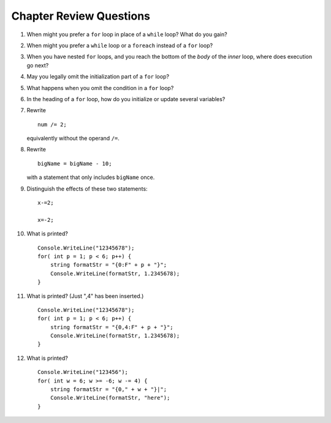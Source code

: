 Chapter Review Questions
=========================

#.  When might you prefer a ``for`` loop in place of a ``while`` loop?
    What do you gain?
    
#.  When might you prefer a ``while`` loop or a ``foreach`` instead of 
    a ``for`` loop?
    
#.  When you have nested ``for`` loops, and you reach the bottom of the *body* of the
    *inner* loop, where does execution go next?

#.  May you legally omit the initialization part of a ``for`` loop?

#.  What happens when you omit the condition in a ``for`` loop?

#.  In the heading of a ``for`` loop, how do you initialize or update
    several variables?
    
#.  Rewrite ::
   
        num /= 2;
        
    equivalently without the operand ``/=``.
    
#.  Rewrite ::

       bigName = bigName - 10;
       
    with a statement that only includes ``bigName`` once.
    
#.  Distinguish the effects of these two statements::

       x-=2;
       
       x=-2;
       
#.  What is printed?  ::

        Console.WriteLine("12345678");
        for( int p = 1; p < 6; p++) {
            string formatStr = "{0:F" + p + "}";
            Console.WriteLine(formatStr, 1.2345678);
        }
        
#.  What is printed?  (Just ",4" has been inserted.) ::

        Console.WriteLine("12345678");
        for( int p = 1; p < 6; p++) {
            string formatStr = "{0,4:F" + p + "}";
            Console.WriteLine(formatStr, 1.2345678);
        }
        
#.  What is printed?  ::

        Console.WriteLine("123456");
        for( int w = 6; w >= -6; w -= 4) {
            string formatStr = "{0," + w + "}|";
            Console.WriteLine(formatStr, "here");
        }
        
